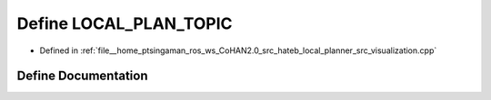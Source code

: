 .. _exhale_define_visualization_8cpp_1adebaf6daa832bf6d3dbc4e9eb717a779:

Define LOCAL_PLAN_TOPIC
=======================

- Defined in :ref:`file__home_ptsingaman_ros_ws_CoHAN2.0_src_hateb_local_planner_src_visualization.cpp`


Define Documentation
--------------------


.. doxygendefine:: LOCAL_PLAN_TOPIC
   :project: CoHAN2.0